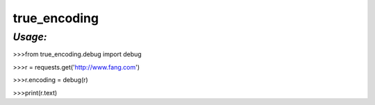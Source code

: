 **true_encoding**
==================

*Usage:*
--------
>>>from true_encoding.debug import debug

>>>r = requests.get('http://www.fang.com')

>>>r.encoding = debug(r)

>>>print(r.text)

